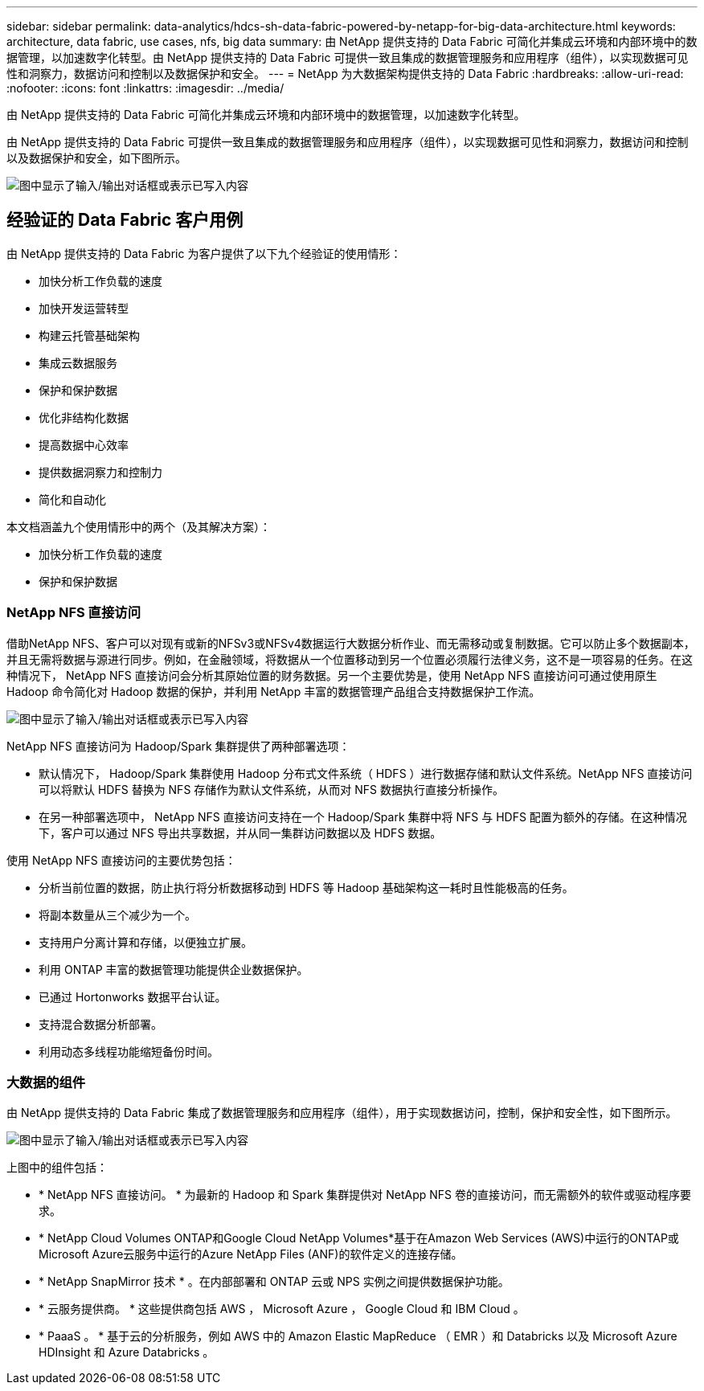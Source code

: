 ---
sidebar: sidebar 
permalink: data-analytics/hdcs-sh-data-fabric-powered-by-netapp-for-big-data-architecture.html 
keywords: architecture, data fabric, use cases, nfs, big data 
summary: 由 NetApp 提供支持的 Data Fabric 可简化并集成云环境和内部环境中的数据管理，以加速数字化转型。由 NetApp 提供支持的 Data Fabric 可提供一致且集成的数据管理服务和应用程序（组件），以实现数据可见性和洞察力，数据访问和控制以及数据保护和安全。 
---
= NetApp 为大数据架构提供支持的 Data Fabric
:hardbreaks:
:allow-uri-read: 
:nofooter: 
:icons: font
:linkattrs: 
:imagesdir: ../media/


[role="lead"]
由 NetApp 提供支持的 Data Fabric 可简化并集成云环境和内部环境中的数据管理，以加速数字化转型。

由 NetApp 提供支持的 Data Fabric 可提供一致且集成的数据管理服务和应用程序（组件），以实现数据可见性和洞察力，数据访问和控制以及数据保护和安全，如下图所示。

image:hdcs-sh-image1.png["图中显示了输入/输出对话框或表示已写入内容"]



== 经验证的 Data Fabric 客户用例

由 NetApp 提供支持的 Data Fabric 为客户提供了以下九个经验证的使用情形：

* 加快分析工作负载的速度
* 加快开发运营转型
* 构建云托管基础架构
* 集成云数据服务
* 保护和保护数据
* 优化非结构化数据
* 提高数据中心效率
* 提供数据洞察力和控制力
* 简化和自动化


本文档涵盖九个使用情形中的两个（及其解决方案）：

* 加快分析工作负载的速度
* 保护和保护数据




=== NetApp NFS 直接访问

借助NetApp NFS、客户可以对现有或新的NFSv3或NFSv4数据运行大数据分析作业、而无需移动或复制数据。它可以防止多个数据副本，并且无需将数据与源进行同步。例如，在金融领域，将数据从一个位置移动到另一个位置必须履行法律义务，这不是一项容易的任务。在这种情况下， NetApp NFS 直接访问会分析其原始位置的财务数据。另一个主要优势是，使用 NetApp NFS 直接访问可通过使用原生 Hadoop 命令简化对 Hadoop 数据的保护，并利用 NetApp 丰富的数据管理产品组合支持数据保护工作流。

image:hdcs-sh-image2.png["图中显示了输入/输出对话框或表示已写入内容"]

NetApp NFS 直接访问为 Hadoop/Spark 集群提供了两种部署选项：

* 默认情况下， Hadoop/Spark 集群使用 Hadoop 分布式文件系统（ HDFS ）进行数据存储和默认文件系统。NetApp NFS 直接访问可以将默认 HDFS 替换为 NFS 存储作为默认文件系统，从而对 NFS 数据执行直接分析操作。
* 在另一种部署选项中， NetApp NFS 直接访问支持在一个 Hadoop/Spark 集群中将 NFS 与 HDFS 配置为额外的存储。在这种情况下，客户可以通过 NFS 导出共享数据，并从同一集群访问数据以及 HDFS 数据。


使用 NetApp NFS 直接访问的主要优势包括：

* 分析当前位置的数据，防止执行将分析数据移动到 HDFS 等 Hadoop 基础架构这一耗时且性能极高的任务。
* 将副本数量从三个减少为一个。
* 支持用户分离计算和存储，以便独立扩展。
* 利用 ONTAP 丰富的数据管理功能提供企业数据保护。
* 已通过 Hortonworks 数据平台认证。
* 支持混合数据分析部署。
* 利用动态多线程功能缩短备份时间。




=== 大数据的组件

由 NetApp 提供支持的 Data Fabric 集成了数据管理服务和应用程序（组件），用于实现数据访问，控制，保护和安全性，如下图所示。

image:hdcs-sh-image3.png["图中显示了输入/输出对话框或表示已写入内容"]

上图中的组件包括：

* * NetApp NFS 直接访问。 * 为最新的 Hadoop 和 Spark 集群提供对 NetApp NFS 卷的直接访问，而无需额外的软件或驱动程序要求。
* * NetApp Cloud Volumes ONTAP和Google Cloud NetApp Volumes*基于在Amazon Web Services (AWS)中运行的ONTAP或Microsoft Azure云服务中运行的Azure NetApp Files (ANF)的软件定义的连接存储。
* * NetApp SnapMirror 技术 * 。在内部部署和 ONTAP 云或 NPS 实例之间提供数据保护功能。
* * 云服务提供商。 * 这些提供商包括 AWS ， Microsoft Azure ， Google Cloud 和 IBM Cloud 。
* * PaaaS 。 * 基于云的分析服务，例如 AWS 中的 Amazon Elastic MapReduce （ EMR ）和 Databricks 以及 Microsoft Azure HDInsight 和 Azure Databricks 。

